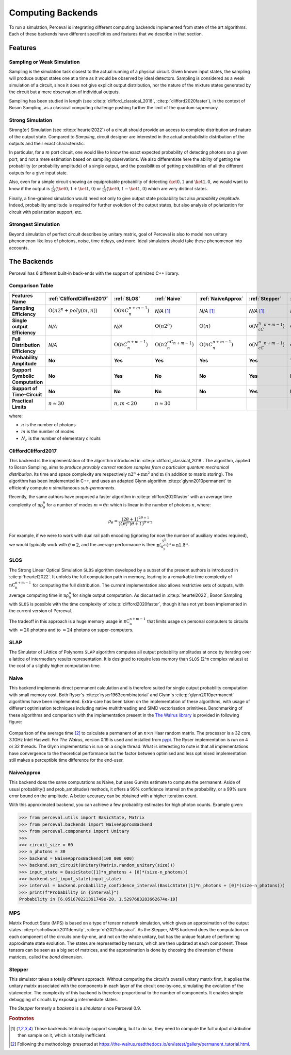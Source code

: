 Computing Backends
==================

To run a simulation, Perceval is integrating different computing backends implemented from state of the art algorithms.
Each of these backends have different specificities and features that we describe in that section.

Features
--------

Sampling or Weak Simulation
^^^^^^^^^^^^^^^^^^^^^^^^^^^

Sampling is the simulation task closest to the actual running of a physical circuit. Given known input states,  the
sampling will produce output states one at a time as it would be observed by ideal detectors. Sampling is considered
as a weak simulation of a circuit, since it does not give explicit output distribution, nor the nature of the mixture
states generated by the circuit but a mere observation of individual outputs.

Sampling has been studied in length (see :cite:p:`clifford_classical_2018`, :cite:p:`clifford2020faster`), in the context of Boson Sampling, as a classical
computing challenge pushing further the limit of the quantum supremacy.

Strong Simulation
^^^^^^^^^^^^^^^^^

Strong(er) Simulation (see :cite:p:`heurtel2022`) of a circuit should provide an access to complete distribution and nature of the output state.
Compared to *Sampling*, circuit designer are interested in the actual probabilistic distribution of the outputs and their
exact characteristic.

In particular, for a :math:`m` port circuit, one would like to know the exact expected probability of detecting photons
on a given port, and not a mere estimation based on sampling observations. We also differentiate here the ability of getting the
probability (or probability amplitude) of a single output, and the possibilities of getting probabilities of all the different
outputs for a give input state.

Also, even for a simple circuit showing an equiprobable probability of detecting
:math:`\ket{0,1}` and :math:`\ket{1,0}`, we would want to know if the output is :math:`\frac{1}{\sqrt 2}(\ket{0,1}+\ket{1,0})` or
:math:`\frac{1}{\sqrt 2}(\ket{0,1}-\ket{1,0})` which are very distinct states.

Finally, a fine-grained simulation would need not only to give output state probability but also *probability amplitude*.
Indeed, probability amplitude is required for further evolution of the output states, but also analysis of polarization
for circuit with polarization support, etc.

Strongest Simulation
^^^^^^^^^^^^^^^^^^^^

Beyond simulation of perfect circuit describes by unitary matrix, goal of Perceval is also to model non unitary phenomenon
like loss of photons, noise, time delays, and more. Ideal simulators should take these phenomenon into accounts.

The Backends
------------

Perceval has 6 different built-in back-ends with the support of optimized C++ library.

Comparison Table
^^^^^^^^^^^^^^^^

.. list-table::
   :header-rows: 1
   :stub-columns: 1
   :width: 100%
   :align: center


   * - Features \ Name
     - :ref:`CliffordClifford2017`
     - :ref:`SLOS`
     - :ref:`Naive`
     - :ref:`NaiveApprox`
     - :ref:`Stepper`
     - :ref:`MPS`
   * - Sampling Efficiency
     - :math:`\mathrm{O}(n2^n+poly(m,n))`
     - :math:`\mathrm{O}(mC_n^{n+m-1})`
     - *N/A* [1]_
     - *N/A* [1]_
     - *N/A* [1]_
     - *N/A* [1]_
   * - Single output Efficiency
     - *N/A*
     - *N/A*
     - :math:`\mathrm{O}(n2^n)`
     - :math:`\mathrm{O}(n)`
     - :math:`\mathrm{o}(N_cC_n^{n+m-1})`
     - :math:`\mathrm{o}(N_cC_n^{n+m-1})`
   * - Full Distribution Efficiency
     - *N/A*
     - :math:`\mathrm{O}(nC_n^{n+m-1})`
     - :math:`\mathrm{O}(n2^nC_n^{n+m-1})`
     - :math:`\mathrm{O}(nC_n^{n+m-1})`
     - :math:`\mathrm{o}(N_cC_n^{n+m-1})`
     - :math:`\mathrm{o}(N_cC_n^{n+m-1})`
   * - Probability Amplitude
     - **No**
     - **Yes**
     - **Yes**
     - **Yes**
     - **Yes**
     - **Yes**
   * - Support Symbolic Computation
     - **No**
     - **Yes**
     - **No**
     - **No**
     - **Yes**
     - **No**
   * - Support of Time-Circuit
     - **No**
     - **No**
     - **No**
     - **No**
     - **Yes**
     - **No**
   * - Practical Limits
     - :math:`n\approx30`
     - :math:`n,m<20`
     - :math:`n\approx30`
     -
     -
     -

where:

* :math:`n` is the number of photons
* :math:`m` is the number of modes
* :math:`N_c` is the number of elementary circuits

CliffordClifford2017
^^^^^^^^^^^^^^^^^^^^

This backend is the implementation of the algorithm introduced in :cite:p:`clifford_classical_2018`.
The algorithm, applied to Boson Sampling, aims to *produce provably correct random samples from a particular quantum mechanical distribution*.
Its time and space complexity are respectively :math:`\mathrm{n2^n+mn^2}` and :math:`\mathrm{m}` (in addition to matrix storing).
The algorithm has been implemented in C++, and uses an adapted Glynn algorithm :cite:p:`glynn2010permanent` to efficiently
compute :math:`n` simultaneous *sub-permanents*.

Recently, the same authors have proposed a faster algorithm in :cite:p:`clifford2020faster` with an average time
complexity of :math:`\mathrm{n\rho_\theta^n}` for a number of modes :math:`m=\theta n` which is linear in the number of
photons :math:`n`, where:

.. math::
    \rho_\theta = \frac{(2\theta+1)^{2\theta+1}}{(4\theta)^{\theta}(\theta+1)^{\theta+1}}

For example, if we were to work with dual rail path encoding (ignoring for now the number of auxiliary modes required),
we would typically work with :math:`\theta=2`, and the average performance is then
:math:`\mathrm{n(\frac{5^5}{8^23^3})^n} \approx \mathrm{n1.8^n}`.

SLOS
^^^^

The Strong Linear Optical Simulation ``SLOS`` algorithm developed by a subset of the present authors is introduced in
:cite:p:`heurtel2022`. It unfolds the full computation path in memory, leading to a remarkable time complexity of
:math:`\mathrm{nC_n^{n+m-1}}` for computing the full distribution. The current implementation also allows restrictive
sets of outputs, with average computing time in :math:`\mathrm{n\rho_\theta^n}` for single output computation. As
discussed in :cite:p:`heurtel2022`, Boson Sampling with ``SLOS`` is possible with the time complexity of
:cite:p:`clifford2020faster`, though it has not yet been implemented in the current version of Perceval.

The tradeoff in this approach is a huge memory usage in :math:`\mathrm{nC^{n+m-1}_n}` that limits usage on personal
computers to circuits with :math:`\approx 20` photons and to :math:`\approx 24` photons on super-computers.

SLAP
^^^^

The Simulator of LAttice of Polynoms ``SLAP`` algorithm computes all output probability amplitudes at once by iterating
over a lattice of intermediary results representation. It is designed to require less memory than ``SLOS`` (2^n complex
values) at the cost of a slightly higher computation time.

Naive
^^^^^

This backend implements direct permanent calculation and is therefore suited for single output probability computation
with small memory cost. Both Ryser's :cite:p:`ryser1963combinatorial` and Glynn's :cite:p:`glynn2010permanent` algorithms
have been implemented. Extra-care has been taken on the implementation of these algorithms, with usage of different
optimisation techniques including native multithreading and SIMD vectorisation primitives. Benchmarking of these
algorithms and comparison with the implementation present in the
`The Walrus library <https://github.com/XanaduAI/thewalrus>`_ is provided in following figure:

.. figure:: _static/img/performance-permanent.png
    :width: 800
    :align: center

    Comparison of the average time [#]_ to calculate a permanent of an :math:`n\times n` Haar random matrix. The processor
    is a 32 core, 3.1GHz Intel Haswell. For *The Walrus*, version 0.19 is used and installed from
    `pypi <https://pypi.org>`_. The Ryser implementation is run on 4 or 32 threads.
    The Glynn implementation is run on a single thread.
    What is interesting to note is that all implementations have convergence to the theoretical performance but the
    factor between optimised and less optimised implementation still makes a perceptible time difference for the end-user.

NaiveApprox
^^^^^^^^^^^

This backend does the same computations as Naive, but uses Gurvits estimate to compute the permanent.
Aside of usual probability() and prob_amplitude() methods, it offers a 99% confidence interval on the probability, or a
99% sure error bound on the amplitude.
A better accuracy can be obtained with a higher iteration count.

With this approximated backend, you can achieve a few probability estimates for high photon counts. Example given:

>>> from perceval.utils import BasicState, Matrix
>>> from perceval.backends import NaiveApproxBackend
>>> from perceval.components import Unitary
>>>
>>> circuit_size = 60
>>> n_photons = 30
>>> backend = NaiveApproxBackend(100_000_000)
>>> backend.set_circuit(Unitary(Matrix.random_unitary(size)))
>>> input_state = BasicState([1]*n_photons + [0]*(size-n_photons))
>>> backend.set_input_state(input_state)
>>> interval = backend.probability_confidence_interval(BasicState([1]*n_photons + [0]*(size-n_photons)))
>>> print(f"Probability in {interval}")
Probability in [6.051670221391749e-20, 1.5297683283662674e-19]

MPS
^^^

Matrix Product State (MPS)  is based on a type of tensor network simulation, which gives an approximation of the output
states :cite:p:`schollwock2011density`, :cite:p:`oh2021classical`.
As the Stepper, MPS backend does the computation on each component of the circuits one-by-one, and not on the whole unitary, but has the unique feature of performing approximate state evolution.
The states are represented by tensors, which are then updated at each component.
These tensors can be seen as a big set of matrices, and the approximation is done by choosing the dimension of these matrices, called the *bond* dimension.

Stepper
^^^^^^^

This simulator takes a totally different approach. Without computing the circuit's overall unitary matrix first,
it applies the unitary matrix associated with the components in each layer of the circuit one-by-one,
simulating the evolution of the statevector. The complexity of this backend is therefore proportional to the
number of components. It enables simple debugging of circuits by exposing intermediate states.

The `Stepper` formerly a `backend` is a `simulator` since Perceval 0.9.

.. rubric:: Footnotes

.. [1] Those backends technically support sampling, but to do so, they need to compute the full output distribution then
       sample on it, which is totally inefficient.
.. [#] Following the methodology presented at https://the-walrus.readthedocs.io/en/latest/gallery/permanent_tutorial.html.
